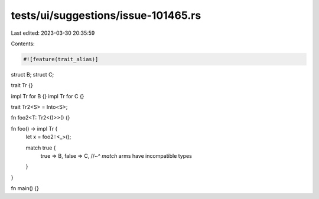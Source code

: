 tests/ui/suggestions/issue-101465.rs
====================================

Last edited: 2023-03-30 20:35:59

Contents:

.. code-block:: rs

    #![feature(trait_alias)]

struct B;
struct C;

trait Tr {}

impl Tr for B {}
impl Tr for C {}

trait Tr2<S> = Into<S>;

fn foo2<T: Tr2<()>>() {}

fn foo() -> impl Tr {
    let x = foo2::<_>();

    match true {
        true => B,
        false => C,
        //~^ `match` arms have incompatible types
    }
}

fn main() {}


